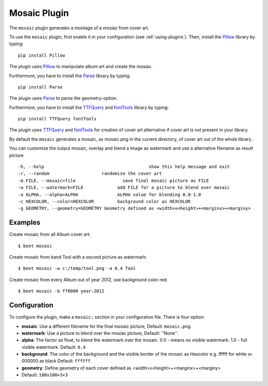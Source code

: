 Mosaic Plugin
=====================

The ``mosaic`` plugin generates a montage of a mosiac from cover art.

To use the ``mosaic`` plugin, first enable it in your configuration (see
:ref:`using-plugins`). Then, install the `Pillow`_ library by typing::

    pip install Pillow

The plugin uses `Pillow`_ to manipulate album art and create the mosiac.

.. _pillow: http://pillow.readthedocs.io/en/latest/

Furthermore, you have to install the `Parse`_ library by typing::

    pip install Parse

The plugin uses `Parse`_ to parse the geometry-option.

.. _parse: https://github.com/r1chardj0n3s/parse

Furthermore, you have to install the `TTFQuery`_ and `fontTools`_ library by typing::

    pip install TTFQuery fontTools

The plugin uses `TTFQuery`_ and `fontTools`_ for creation of cover art alternative if cover art is not present in your library.

.. _ttfquery: http://ttfquery.sourceforge.net/
.. _fonttools: https://github.com/fonttools/fonttools

By default the ``mosaic`` generates a mosaic, as mosaic.png in the current directory, of cover art out of the whole library .

You can customize the output mosaic, overlay and blend a image as watermark and use a alternative filename as result picture ::

  -h, --help            			    show this help message and exit
  -r, --random                    randomize the cover art
  -m FILE, --mosaic=file    		  save final mosaic picture as FILE
  -w FILE, --watermark=FILE     	add FILE for a picture to blend over mosaic
  -a ALPHA, --alpha=ALPHA       	ALPHA value for blending 0.0-1.0
  -c HEXCOLOR, --color=HEXCOLOR 	background color as HEXCOLOR
  -g GEOMETRY, --geometry=GEOMETRY Geometry defined as <width>x<height>+<marginx>+<marginy>

Examples
--------
Create mosaic from all Album cover art::

    $ beet mosaic

Create mosaic from band Tool with a second picture as watermark::

    $ beet mosaic -w c:/temp/tool.png -a 0.4 Tool

Create mosaic from every Album out of year 2012, use background color red::

    $ beet mosaic -b ff0000 year:2012

Configuration
-------------

To configure the plugin, make a ``mosaic:`` section in your
configuration file. There is four option:

- **mosaic**: Use a different filename for the final mosaic picture,
  Default: ``mosaic.png``.
- **watermark**: Use a picture to blend over the mosiac picture,
  Default: ''None''.
- **alpha**: The factor as float, to blend the watermark over the mosaic. 0.0 - means no visible watermark. 1.0 - full visible watermark.  
  Default: ``0.4``
- **background**: The color of the background and the visible border of the mosaic as Hexcolor e.g. ffffff for white or 000000 as black 
  Default: ``ffffff``
- **geometry**: Define geometry of each cover defined as <width>x<height>+<marginx>+<marginy>
- Default: ``100x100+3+3``

